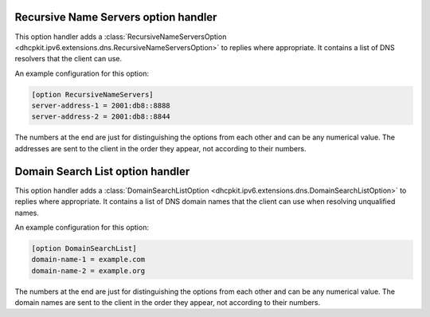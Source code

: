 Recursive Name Servers option handler
=====================================
This option handler adds a :class:`RecursiveNameServersOption <dhcpkit.ipv6.extensions.dns.RecursiveNameServersOption>`
to replies where appropriate. It contains a list of DNS resolvers that the client can use.

An example configuration for this option:

.. code-block:: ini

    [option RecursiveNameServers]
    server-address-1 = 2001:db8::8888
    server-address-2 = 2001:db8::8844

The numbers at the end are just for distinguishing the options from each other and can be any numerical value. The
addresses are sent to the client in the order they appear, not according to their numbers.

Domain Search List option handler
=================================
This option handler adds a :class:`DomainSearchListOption <dhcpkit.ipv6.extensions.dns.DomainSearchListOption>` to
replies where appropriate. It contains a list of DNS domain names that the client can use when resolving unqualified
names.

An example configuration for this option:

.. code-block:: ini

    [option DomainSearchList]
    domain-name-1 = example.com
    domain-name-2 = example.org

The numbers at the end are just for distinguishing the options from each other and can be any numerical value. The
domain names are sent to the client in the order they appear, not according to their numbers.
